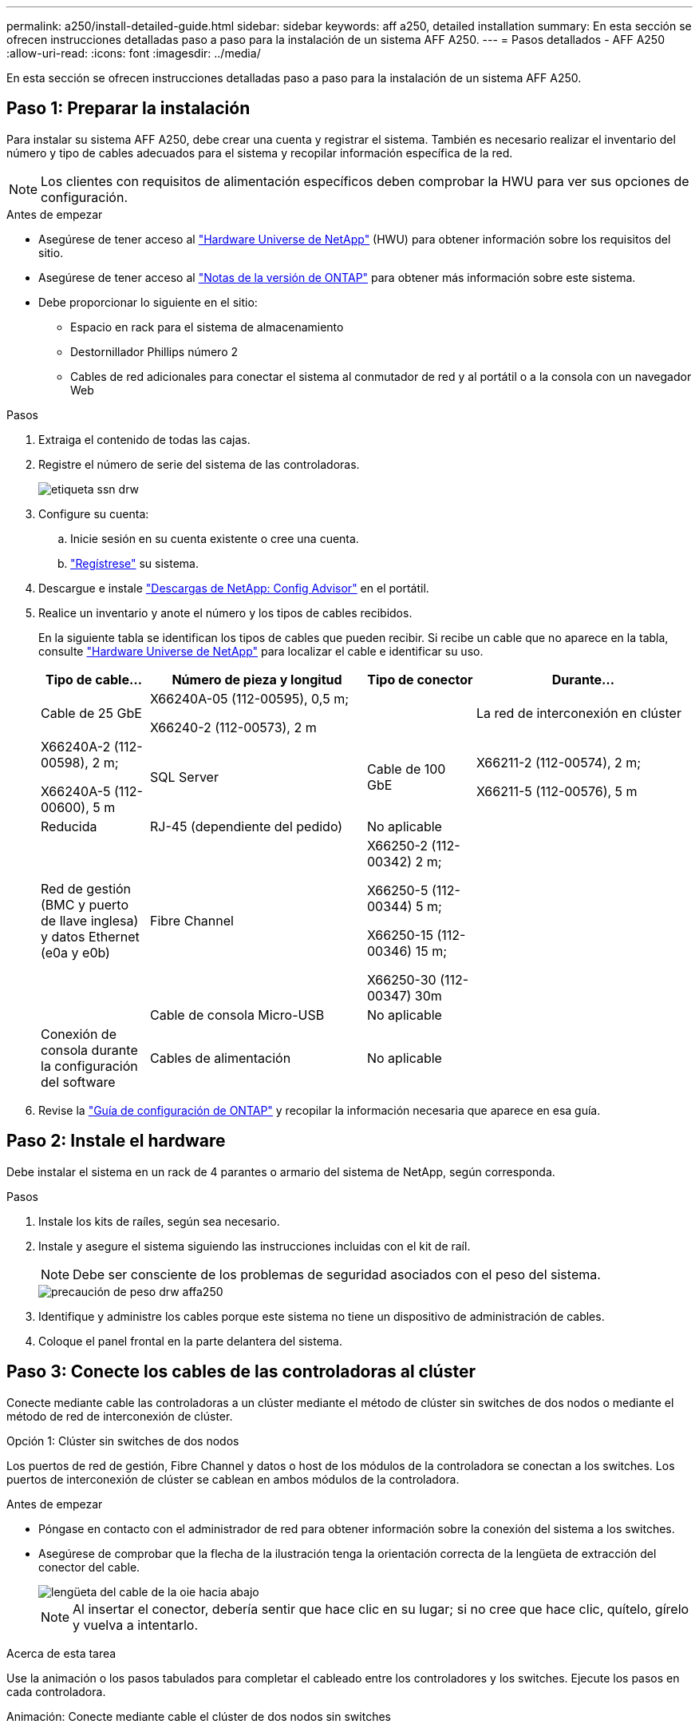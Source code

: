 ---
permalink: a250/install-detailed-guide.html 
sidebar: sidebar 
keywords: aff a250, detailed installation 
summary: En esta sección se ofrecen instrucciones detalladas paso a paso para la instalación de un sistema AFF A250. 
---
= Pasos detallados - AFF A250
:allow-uri-read: 
:icons: font
:imagesdir: ../media/


[role="lead"]
En esta sección se ofrecen instrucciones detalladas paso a paso para la instalación de un sistema AFF A250.



== Paso 1: Preparar la instalación

Para instalar su sistema AFF A250, debe crear una cuenta y registrar el sistema. También es necesario realizar el inventario del número y tipo de cables adecuados para el sistema y recopilar información específica de la red.


NOTE: Los clientes con requisitos de alimentación específicos deben comprobar la HWU para ver sus opciones de configuración.

.Antes de empezar
* Asegúrese de tener acceso al link:https://hwu.netapp.com["Hardware Universe de NetApp"^] (HWU) para obtener información sobre los requisitos del sitio.
* Asegúrese de tener acceso al link:http://mysupport.netapp.com/documentation/productlibrary/index.html?productID=62286["Notas de la versión de ONTAP"^] para obtener más información sobre este sistema.
* Debe proporcionar lo siguiente en el sitio:
+
** Espacio en rack para el sistema de almacenamiento
** Destornillador Phillips número 2
** Cables de red adicionales para conectar el sistema al conmutador de red y al portátil o a la consola con un navegador Web




.Pasos
. Extraiga el contenido de todas las cajas.
. Registre el número de serie del sistema de las controladoras.
+
image::../media/drw_ssn_label.png[etiqueta ssn drw]

. Configure su cuenta:
+
.. Inicie sesión en su cuenta existente o cree una cuenta.
.. link:https://mysupport.netapp.com/eservice/registerSNoAction.do?moduleName=RegisterMyProduct["Regístrese"^] su sistema.


. Descargue e instale link:https://mysupport.netapp.com/site/tools/tool-eula/activeiq-configadvisor["Descargas de NetApp: Config Advisor"^] en el portátil.
. Realice un inventario y anote el número y los tipos de cables recibidos.
+
En la siguiente tabla se identifican los tipos de cables que pueden recibir. Si recibe un cable que no aparece en la tabla, consulte link:https://hwu.netapp.com["Hardware Universe de NetApp"^] para localizar el cable e identificar su uso.

+
[cols="1,2,1,2"]
|===
| Tipo de cable... | Número de pieza y longitud | Tipo de conector | Durante... 


 a| 
Cable de 25 GbE
 a| 
X66240A-05 (112-00595), 0,5 m;

X66240-2 (112-00573), 2 m
 a| 
image:../media/oie_cable100_gbe_qsfp28.png[""]
 a| 
La red de interconexión en clúster



 a| 
X66240A-2 (112-00598), 2 m;

X66240A-5 (112-00600), 5 m
 a| 
SQL Server



 a| 
Cable de 100 GbE
 a| 
X66211-2 (112-00574), 2 m;

X66211-5 (112-00576), 5 m
 a| 
Reducida



 a| 
RJ-45 (dependiente del pedido)
 a| 
No aplicable
 a| 
image:../media/oie_cable_rj45.png[""]
 a| 
Red de gestión (BMC y puerto de llave inglesa) y datos Ethernet (e0a y e0b)



 a| 
Fibre Channel
 a| 
X66250-2 (112-00342) 2 m;

X66250-5 (112-00344) 5 m;

X66250-15 (112-00346) 15 m;

X66250-30 (112-00347) 30m
 a| 
image:../media/oie_cable_fc_optical.png[""]
 a| 



 a| 
Cable de consola Micro-USB
 a| 
No aplicable
 a| 
image:../media/oie_cable_micro_usb.png[""]
 a| 
Conexión de consola durante la configuración del software



 a| 
Cables de alimentación
 a| 
No aplicable
 a| 
image:../media/oie_cable_power.png[""]
 a| 
Encendido del sistema

|===
. Revise la link:https://library.netapp.com/ecm/ecm_download_file/ECMLP2862613["Guía de configuración de ONTAP"^] y recopilar la información necesaria que aparece en esa guía.




== Paso 2: Instale el hardware

Debe instalar el sistema en un rack de 4 parantes o armario del sistema de NetApp, según corresponda.

.Pasos
. Instale los kits de raíles, según sea necesario.
. Instale y asegure el sistema siguiendo las instrucciones incluidas con el kit de raíl.
+

NOTE: Debe ser consciente de los problemas de seguridad asociados con el peso del sistema.

+
image::../media/drw_affa250_weight_caution.png[precaución de peso drw affa250]

. Identifique y administre los cables porque este sistema no tiene un dispositivo de administración de cables.
. Coloque el panel frontal en la parte delantera del sistema.




== Paso 3: Conecte los cables de las controladoras al clúster

Conecte mediante cable las controladoras a un clúster mediante el método de clúster sin switches de dos nodos o mediante el método de red de interconexión de clúster.

[role="tabbed-block"]
====
.Opción 1: Clúster sin switches de dos nodos
--
Los puertos de red de gestión, Fibre Channel y datos o host de los módulos de la controladora se conectan a los switches. Los puertos de interconexión de clúster se cablean en ambos módulos de la controladora.

.Antes de empezar
* Póngase en contacto con el administrador de red para obtener información sobre la conexión del sistema a los switches.
* Asegúrese de comprobar que la flecha de la ilustración tenga la orientación correcta de la lengüeta de extracción del conector del cable.
+
image::../media/oie_cable_pull_tab_down.png[lengüeta del cable de la oie hacia abajo]

+

NOTE: Al insertar el conector, debería sentir que hace clic en su lugar; si no cree que hace clic, quítelo, gírelo y vuelva a intentarlo.



.Acerca de esta tarea
Use la animación o los pasos tabulados para completar el cableado entre los controladores y los switches. Ejecute los pasos en cada controladora.

.Animación: Conecte mediante cable el clúster de dos nodos sin switches
video::beec3966-0a01-473c-a5de-ac68017fbf29[panopto]
.Pasos
. Use el cable de interconexión de clúster de 25GbE para conectar los puertos e0c a e0c y e0d a e0d.
+
image:../media/oie_cable_sfp_gbe_copper.png[""]:

+
image:../media/drw_affa250_tnsc_cabling.png[""]

. Conecte los puertos de llave a los switches de red de gestión con los cables RJ45.
+
image::../media/drw_affa250_mgmt_cabling.png[cableado de mgmt drw affa250]




IMPORTANT: NO enchufe los cables de alimentación en este momento.

--
.Opción 2: Clúster de switches
--
Todos los puertos de las controladoras están conectados a switches; interconexión de clúster, gestión, Fibre Channel y switches de red de datos o host.

.Antes de empezar
* Póngase en contacto con el administrador de red para obtener información sobre la conexión del sistema a los switches.
* Asegúrese de comprobar que la flecha de la ilustración tenga la orientación correcta de la lengüeta de extracción del conector del cable.
+
image::../media/oie_cable_pull_tab_down.png[lengüeta del cable de la oie hacia abajo]

+

NOTE: Al insertar el conector, debería sentir que hace clic en su lugar; si no cree que hace clic, quítelo, gírelo y vuelva a intentarlo.



.Acerca de esta tarea
Use la animación o los pasos para completar el cableado entre las controladoras y los switches. Ejecute los pasos en cada controladora.

.Animación: Grupo de cables conmutados
video::bf6759dc-4cbf-488e-982e-ac68017fbef8[panopto]
.Pasos
. Conecte los puertos e0c y e0d de interconexión de clúster a los switches de 25 GbE de interconexión de clúster.
+
image:../media/drw_affa250_switched_clust_cabling.png[""]

. Conecte los puertos de llave a los switches de red de gestión con los cables RJ45.
+
image::../media/drw_affa250_mgmt_cabling.png[cableado de mgmt drw affa250]



--
====


== Paso 4: Cable a red host o almacenamiento (opcional)

Tiene un cableado opcional dependiente de la configuración a las redes host Fibre Channel o iSCSI, o al almacenamiento de conexión directa. Este cableado no es exclusivo; puede tener cableado para una red host y almacenamiento.

[role="tabbed-block"]
====
.Opción 1: Cable a red de host de Fibre Channel
--
Los puertos Fibre Channel de las controladoras están conectados a switches de red host Fibre Channel.

.Antes de empezar
* Póngase en contacto con el administrador de red para obtener información sobre la conexión del sistema a los switches.
* Asegúrese de comprobar que la flecha de la ilustración tenga la orientación correcta de la lengüeta de extracción del conector del cable.
+
image::../media/oie_cable_pull_tab_up.png[lengüeta para tirar del cable de la oie]

+

NOTE: Al insertar el conector, debe sentir que encaja en su lugar; si no lo siente, haga clic, retírelo, gírelo y vuelva a intentarlo.



.Acerca de esta tarea
Realice el siguiente paso en cada módulo del controlador.

.Pasos
. Conecte los puertos 2a a 2d a los switches host FC.
+
image:../media/drw_affa250_fc_host_cabling.png[""]



--
.Opción 2: Cable a datos 25GbE o red host
--
Los puertos de 25 GbE de las controladoras están conectados a datos de 25 GbE o a switches de red de host.

.Antes de empezar
* Póngase en contacto con el administrador de red para obtener información sobre la conexión del sistema a los switches.
* Asegúrese de comprobar que la flecha de la ilustración tenga la orientación correcta de la lengüeta de extracción del conector del cable.
+
image::../media/oie_cable_pull_tab_up.png[lengüeta para tirar del cable de la oie]

+

NOTE: Al insertar el conector, debería sentir que hace clic en su lugar; si no cree que hace clic, quítelo, gírelo y vuelva a intentarlo.



.Acerca de esta tarea
Realice el siguiente paso en cada módulo del controlador.

.Pasos
. Los puertos de cable e4a a e4d a los conmutadores de red host 10GbE.
+
image:../media/drw_affa250_25gbe_host_cabling.png[""]



--
.Opción 3: Conecte las controladoras a bandeja de unidades única
--
Conecte cada controlador a los módulos NSM de la bandeja de unidades NS224.

.Antes de empezar
Asegúrese de comprobar que la flecha de la ilustración tenga la orientación correcta de la lengüeta de extracción del conector del cable.

image::../media/oie_cable_pull_tab_up.png[lengüeta para tirar del cable de la oie]


NOTE: Al insertar el conector, debería sentir que hace clic en su lugar; si no cree que hace clic, quítelo, gírelo y vuelva a intentarlo.

.Acerca de esta tarea
Use la animación o los pasos tabulados para completar el cableado entre las controladoras y la bandeja única. Realice los pasos en cada módulo del controlador.

.Animación - conectar los controladores a un solo NS224
video::3f92e625-a19c-4d10-9028-ac68017fbf57[panopto]
.Pasos
. Conecte el cable de la controladora A a la bandeja.
+
image:../media/drw_affa250_1shelf_cabling_a.png[""]

. Conecte el cable de la controladora B a la bandeja.
+
image:../media/drw_affa250_1shelf_cabling_b.png[""]



--
====


== Paso 5: Complete la configuración del sistema

Complete la instalación y la configuración del sistema mediante la detección de clústeres que solo tiene una conexión al switch y al portátil, o bien se puede conectar directamente a una controladora del sistema y, a continuación, conectarse al switch de gestión.

[role="tabbed-block"]
====
.Opción 1: Si la detección de red está activada
--
Si tiene la detección de red habilitada en el portátil, puede completar la configuración y la instalación del sistema mediante la detección automática del clúster.

.Pasos
. Enchufe los cables de alimentación a las fuentes de alimentación de la controladora y luego conéctelos a fuentes de alimentación de diferentes circuitos.
+
El sistema comienza a iniciarse. El arranque inicial puede tardar hasta ocho minutos.

. Asegúrese de que el ordenador portátil tiene activado el descubrimiento de red.
+
Consulte la ayuda en línea de su portátil para obtener más información.

. Utilice la animación para conectar el portátil al conmutador de administración:
+
.Animación: Conecte el portátil al conmutador de administración
video::d61f983e-f911-4b76-8b3a-ab1b0066909b[panopto]
. Seleccione un icono de ONTAP que aparece para detectar:
+
image::../media/drw_autodiscovery_controler_select.png[selección del controlador de detección automática drw]

+
.. Abra el Explorador de archivos.
.. Haga clic en *Red* en el panel izquierdo.
.. Haga clic con el botón derecho del ratón y seleccione *Actualizar*.
.. Haga doble clic en el icono de ONTAP y acepte los certificados que aparecen en la pantalla.
+

NOTE: XXXXX es el número de serie del sistema para el nodo de destino.



+
Se abrirá System Manager.

. Utilice la configuración guiada de System Manager para configurar el sistema con los datos recogidos en el link:https://library.netapp.com/ecm/ecm_download_file/ECMLP2862613["Guía de configuración de ONTAP"^].
. Compruebe el estado del sistema ejecutando Config Advisor.
. Después de completar la configuración inicial, vaya a la link:https://www.netapp.com/data-management/oncommand-system-documentation/["Recursos de documentación de ONTAP  ONTAP System Manager"^] Página para obtener información sobre cómo configurar las funciones adicionales en ONTAP.


--
.Opción 2: Si la detección de red no está activada
--
Si el descubrimiento de red no está activado en el portátil, debe completar la configuración y la configuración mediante esta tarea.

.Pasos
. Conecte y configure el portátil o la consola:
+
.. Ajuste el puerto de la consola del portátil o de la consola en 115,200 baudios con N-8-1.
+

NOTE: Consulte la ayuda en línea del portátil o de la consola para saber cómo configurar el puerto de la consola.

.. Conecte el portátil o la consola al conmutador de la subred de administración.
+
image::../media/drw_console_client_mgmt_subnet_affa250.png[subred de gestión de cliente de consola drw affa250]

.. Asigne una dirección TCP/IP al portátil o consola, utilizando una que esté en la subred de gestión.


. Enchufe los cables de alimentación a las fuentes de alimentación de la controladora y luego conéctelos a fuentes de alimentación de diferentes circuitos.
+
El sistema comienza a iniciarse. El arranque inicial puede tardar hasta ocho minutos.

. Asigne una dirección IP de gestión de nodos inicial a uno de los nodos.
+
[cols="1,2"]
|===
| Si la red de gestión tiene DHCP... | Realice lo siguiente... 


 a| 
Configurado
 a| 
Registre la dirección IP asignada a las nuevas controladoras.



 a| 
No configurado
 a| 
.. Abra una sesión de consola mediante PuTTY, un servidor terminal o el equivalente para su entorno.
+

NOTE: Si no sabe cómo configurar PuTTY, compruebe la ayuda en línea del ordenador portátil o de la consola.

.. Introduzca la dirección IP de administración cuando se lo solicite el script.


|===
. Mediante System Manager en el portátil o la consola, configure su clúster:
+
.. Dirija su navegador a la dirección IP de gestión de nodos.
+

NOTE: El formato de la dirección es +https://x.x.x.x+.

.. Configure el sistema con los datos recogidos en el link:https://library.netapp.com/ecm/ecm_download_file/ECMLP2862613["Guía de configuración de ONTAP"^].


. Compruebe el estado del sistema ejecutando Config Advisor.
. Después de completar la configuración inicial, vaya a la link:https://www.netapp.com/data-management/oncommand-system-documentation/["Recursos de documentación de ONTAP  ONTAP System Manager"^] Página para obtener información sobre cómo configurar las funciones adicionales en ONTAP.


--
====